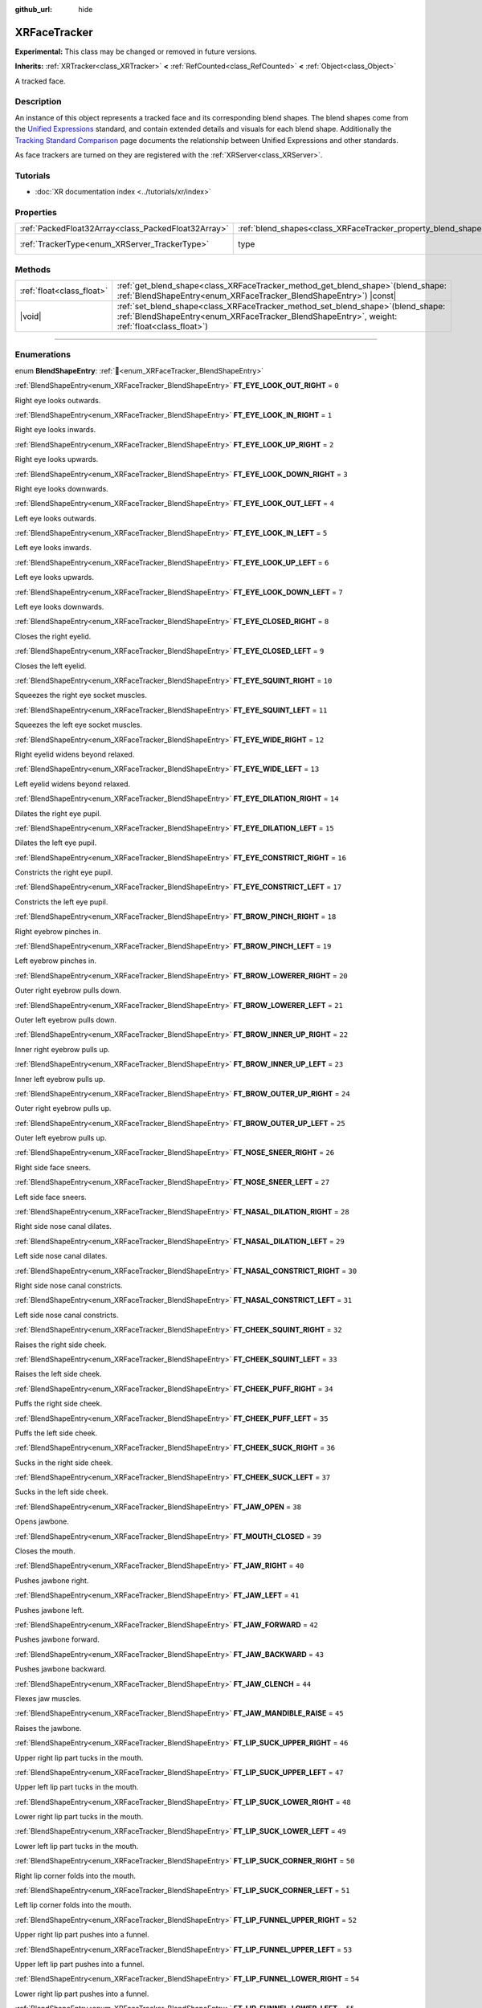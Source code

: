 :github_url: hide

.. DO NOT EDIT THIS FILE!!!
.. Generated automatically from Redot engine sources.
.. Generator: https://github.com/Redot-Engine/redot-engine/tree/master/doc/tools/make_rst.py.
.. XML source: https://github.com/Redot-Engine/redot-engine/tree/master/doc/classes/XRFaceTracker.xml.

.. _class_XRFaceTracker:

XRFaceTracker
=============

**Experimental:** This class may be changed or removed in future versions.

**Inherits:** :ref:`XRTracker<class_XRTracker>` **<** :ref:`RefCounted<class_RefCounted>` **<** :ref:`Object<class_Object>`

A tracked face.

.. rst-class:: classref-introduction-group

Description
-----------

An instance of this object represents a tracked face and its corresponding blend shapes. The blend shapes come from the `Unified Expressions <https://docs.vrcft.io/docs/tutorial-avatars/tutorial-avatars-extras/unified-blendshapes>`__ standard, and contain extended details and visuals for each blend shape. Additionally the `Tracking Standard Comparison <https://docs.vrcft.io/docs/tutorial-avatars/tutorial-avatars-extras/compatibility/overview>`__ page documents the relationship between Unified Expressions and other standards.

As face trackers are turned on they are registered with the :ref:`XRServer<class_XRServer>`.

.. rst-class:: classref-introduction-group

Tutorials
---------

- :doc:`XR documentation index <../tutorials/xr/index>`

.. rst-class:: classref-reftable-group

Properties
----------

.. table::
   :widths: auto

   +-----------------------------------------------------+----------------------------------------------------------------+--------------------------------------------------------------------+
   | :ref:`PackedFloat32Array<class_PackedFloat32Array>` | :ref:`blend_shapes<class_XRFaceTracker_property_blend_shapes>` | ``PackedFloat32Array()``                                           |
   +-----------------------------------------------------+----------------------------------------------------------------+--------------------------------------------------------------------+
   | :ref:`TrackerType<enum_XRServer_TrackerType>`       | type                                                           | ``64`` (overrides :ref:`XRTracker<class_XRTracker_property_type>`) |
   +-----------------------------------------------------+----------------------------------------------------------------+--------------------------------------------------------------------+

.. rst-class:: classref-reftable-group

Methods
-------

.. table::
   :widths: auto

   +---------------------------+----------------------------------------------------------------------------------------------------------------------------------------------------------------------------------------+
   | :ref:`float<class_float>` | :ref:`get_blend_shape<class_XRFaceTracker_method_get_blend_shape>`\ (\ blend_shape\: :ref:`BlendShapeEntry<enum_XRFaceTracker_BlendShapeEntry>`\ ) |const|                             |
   +---------------------------+----------------------------------------------------------------------------------------------------------------------------------------------------------------------------------------+
   | |void|                    | :ref:`set_blend_shape<class_XRFaceTracker_method_set_blend_shape>`\ (\ blend_shape\: :ref:`BlendShapeEntry<enum_XRFaceTracker_BlendShapeEntry>`, weight\: :ref:`float<class_float>`\ ) |
   +---------------------------+----------------------------------------------------------------------------------------------------------------------------------------------------------------------------------------+

.. rst-class:: classref-section-separator

----

.. rst-class:: classref-descriptions-group

Enumerations
------------

.. _enum_XRFaceTracker_BlendShapeEntry:

.. rst-class:: classref-enumeration

enum **BlendShapeEntry**: :ref:`🔗<enum_XRFaceTracker_BlendShapeEntry>`

.. _class_XRFaceTracker_constant_FT_EYE_LOOK_OUT_RIGHT:

.. rst-class:: classref-enumeration-constant

:ref:`BlendShapeEntry<enum_XRFaceTracker_BlendShapeEntry>` **FT_EYE_LOOK_OUT_RIGHT** = ``0``

Right eye looks outwards.

.. _class_XRFaceTracker_constant_FT_EYE_LOOK_IN_RIGHT:

.. rst-class:: classref-enumeration-constant

:ref:`BlendShapeEntry<enum_XRFaceTracker_BlendShapeEntry>` **FT_EYE_LOOK_IN_RIGHT** = ``1``

Right eye looks inwards.

.. _class_XRFaceTracker_constant_FT_EYE_LOOK_UP_RIGHT:

.. rst-class:: classref-enumeration-constant

:ref:`BlendShapeEntry<enum_XRFaceTracker_BlendShapeEntry>` **FT_EYE_LOOK_UP_RIGHT** = ``2``

Right eye looks upwards.

.. _class_XRFaceTracker_constant_FT_EYE_LOOK_DOWN_RIGHT:

.. rst-class:: classref-enumeration-constant

:ref:`BlendShapeEntry<enum_XRFaceTracker_BlendShapeEntry>` **FT_EYE_LOOK_DOWN_RIGHT** = ``3``

Right eye looks downwards.

.. _class_XRFaceTracker_constant_FT_EYE_LOOK_OUT_LEFT:

.. rst-class:: classref-enumeration-constant

:ref:`BlendShapeEntry<enum_XRFaceTracker_BlendShapeEntry>` **FT_EYE_LOOK_OUT_LEFT** = ``4``

Left eye looks outwards.

.. _class_XRFaceTracker_constant_FT_EYE_LOOK_IN_LEFT:

.. rst-class:: classref-enumeration-constant

:ref:`BlendShapeEntry<enum_XRFaceTracker_BlendShapeEntry>` **FT_EYE_LOOK_IN_LEFT** = ``5``

Left eye looks inwards.

.. _class_XRFaceTracker_constant_FT_EYE_LOOK_UP_LEFT:

.. rst-class:: classref-enumeration-constant

:ref:`BlendShapeEntry<enum_XRFaceTracker_BlendShapeEntry>` **FT_EYE_LOOK_UP_LEFT** = ``6``

Left eye looks upwards.

.. _class_XRFaceTracker_constant_FT_EYE_LOOK_DOWN_LEFT:

.. rst-class:: classref-enumeration-constant

:ref:`BlendShapeEntry<enum_XRFaceTracker_BlendShapeEntry>` **FT_EYE_LOOK_DOWN_LEFT** = ``7``

Left eye looks downwards.

.. _class_XRFaceTracker_constant_FT_EYE_CLOSED_RIGHT:

.. rst-class:: classref-enumeration-constant

:ref:`BlendShapeEntry<enum_XRFaceTracker_BlendShapeEntry>` **FT_EYE_CLOSED_RIGHT** = ``8``

Closes the right eyelid.

.. _class_XRFaceTracker_constant_FT_EYE_CLOSED_LEFT:

.. rst-class:: classref-enumeration-constant

:ref:`BlendShapeEntry<enum_XRFaceTracker_BlendShapeEntry>` **FT_EYE_CLOSED_LEFT** = ``9``

Closes the left eyelid.

.. _class_XRFaceTracker_constant_FT_EYE_SQUINT_RIGHT:

.. rst-class:: classref-enumeration-constant

:ref:`BlendShapeEntry<enum_XRFaceTracker_BlendShapeEntry>` **FT_EYE_SQUINT_RIGHT** = ``10``

Squeezes the right eye socket muscles.

.. _class_XRFaceTracker_constant_FT_EYE_SQUINT_LEFT:

.. rst-class:: classref-enumeration-constant

:ref:`BlendShapeEntry<enum_XRFaceTracker_BlendShapeEntry>` **FT_EYE_SQUINT_LEFT** = ``11``

Squeezes the left eye socket muscles.

.. _class_XRFaceTracker_constant_FT_EYE_WIDE_RIGHT:

.. rst-class:: classref-enumeration-constant

:ref:`BlendShapeEntry<enum_XRFaceTracker_BlendShapeEntry>` **FT_EYE_WIDE_RIGHT** = ``12``

Right eyelid widens beyond relaxed.

.. _class_XRFaceTracker_constant_FT_EYE_WIDE_LEFT:

.. rst-class:: classref-enumeration-constant

:ref:`BlendShapeEntry<enum_XRFaceTracker_BlendShapeEntry>` **FT_EYE_WIDE_LEFT** = ``13``

Left eyelid widens beyond relaxed.

.. _class_XRFaceTracker_constant_FT_EYE_DILATION_RIGHT:

.. rst-class:: classref-enumeration-constant

:ref:`BlendShapeEntry<enum_XRFaceTracker_BlendShapeEntry>` **FT_EYE_DILATION_RIGHT** = ``14``

Dilates the right eye pupil.

.. _class_XRFaceTracker_constant_FT_EYE_DILATION_LEFT:

.. rst-class:: classref-enumeration-constant

:ref:`BlendShapeEntry<enum_XRFaceTracker_BlendShapeEntry>` **FT_EYE_DILATION_LEFT** = ``15``

Dilates the left eye pupil.

.. _class_XRFaceTracker_constant_FT_EYE_CONSTRICT_RIGHT:

.. rst-class:: classref-enumeration-constant

:ref:`BlendShapeEntry<enum_XRFaceTracker_BlendShapeEntry>` **FT_EYE_CONSTRICT_RIGHT** = ``16``

Constricts the right eye pupil.

.. _class_XRFaceTracker_constant_FT_EYE_CONSTRICT_LEFT:

.. rst-class:: classref-enumeration-constant

:ref:`BlendShapeEntry<enum_XRFaceTracker_BlendShapeEntry>` **FT_EYE_CONSTRICT_LEFT** = ``17``

Constricts the left eye pupil.

.. _class_XRFaceTracker_constant_FT_BROW_PINCH_RIGHT:

.. rst-class:: classref-enumeration-constant

:ref:`BlendShapeEntry<enum_XRFaceTracker_BlendShapeEntry>` **FT_BROW_PINCH_RIGHT** = ``18``

Right eyebrow pinches in.

.. _class_XRFaceTracker_constant_FT_BROW_PINCH_LEFT:

.. rst-class:: classref-enumeration-constant

:ref:`BlendShapeEntry<enum_XRFaceTracker_BlendShapeEntry>` **FT_BROW_PINCH_LEFT** = ``19``

Left eyebrow pinches in.

.. _class_XRFaceTracker_constant_FT_BROW_LOWERER_RIGHT:

.. rst-class:: classref-enumeration-constant

:ref:`BlendShapeEntry<enum_XRFaceTracker_BlendShapeEntry>` **FT_BROW_LOWERER_RIGHT** = ``20``

Outer right eyebrow pulls down.

.. _class_XRFaceTracker_constant_FT_BROW_LOWERER_LEFT:

.. rst-class:: classref-enumeration-constant

:ref:`BlendShapeEntry<enum_XRFaceTracker_BlendShapeEntry>` **FT_BROW_LOWERER_LEFT** = ``21``

Outer left eyebrow pulls down.

.. _class_XRFaceTracker_constant_FT_BROW_INNER_UP_RIGHT:

.. rst-class:: classref-enumeration-constant

:ref:`BlendShapeEntry<enum_XRFaceTracker_BlendShapeEntry>` **FT_BROW_INNER_UP_RIGHT** = ``22``

Inner right eyebrow pulls up.

.. _class_XRFaceTracker_constant_FT_BROW_INNER_UP_LEFT:

.. rst-class:: classref-enumeration-constant

:ref:`BlendShapeEntry<enum_XRFaceTracker_BlendShapeEntry>` **FT_BROW_INNER_UP_LEFT** = ``23``

Inner left eyebrow pulls up.

.. _class_XRFaceTracker_constant_FT_BROW_OUTER_UP_RIGHT:

.. rst-class:: classref-enumeration-constant

:ref:`BlendShapeEntry<enum_XRFaceTracker_BlendShapeEntry>` **FT_BROW_OUTER_UP_RIGHT** = ``24``

Outer right eyebrow pulls up.

.. _class_XRFaceTracker_constant_FT_BROW_OUTER_UP_LEFT:

.. rst-class:: classref-enumeration-constant

:ref:`BlendShapeEntry<enum_XRFaceTracker_BlendShapeEntry>` **FT_BROW_OUTER_UP_LEFT** = ``25``

Outer left eyebrow pulls up.

.. _class_XRFaceTracker_constant_FT_NOSE_SNEER_RIGHT:

.. rst-class:: classref-enumeration-constant

:ref:`BlendShapeEntry<enum_XRFaceTracker_BlendShapeEntry>` **FT_NOSE_SNEER_RIGHT** = ``26``

Right side face sneers.

.. _class_XRFaceTracker_constant_FT_NOSE_SNEER_LEFT:

.. rst-class:: classref-enumeration-constant

:ref:`BlendShapeEntry<enum_XRFaceTracker_BlendShapeEntry>` **FT_NOSE_SNEER_LEFT** = ``27``

Left side face sneers.

.. _class_XRFaceTracker_constant_FT_NASAL_DILATION_RIGHT:

.. rst-class:: classref-enumeration-constant

:ref:`BlendShapeEntry<enum_XRFaceTracker_BlendShapeEntry>` **FT_NASAL_DILATION_RIGHT** = ``28``

Right side nose canal dilates.

.. _class_XRFaceTracker_constant_FT_NASAL_DILATION_LEFT:

.. rst-class:: classref-enumeration-constant

:ref:`BlendShapeEntry<enum_XRFaceTracker_BlendShapeEntry>` **FT_NASAL_DILATION_LEFT** = ``29``

Left side nose canal dilates.

.. _class_XRFaceTracker_constant_FT_NASAL_CONSTRICT_RIGHT:

.. rst-class:: classref-enumeration-constant

:ref:`BlendShapeEntry<enum_XRFaceTracker_BlendShapeEntry>` **FT_NASAL_CONSTRICT_RIGHT** = ``30``

Right side nose canal constricts.

.. _class_XRFaceTracker_constant_FT_NASAL_CONSTRICT_LEFT:

.. rst-class:: classref-enumeration-constant

:ref:`BlendShapeEntry<enum_XRFaceTracker_BlendShapeEntry>` **FT_NASAL_CONSTRICT_LEFT** = ``31``

Left side nose canal constricts.

.. _class_XRFaceTracker_constant_FT_CHEEK_SQUINT_RIGHT:

.. rst-class:: classref-enumeration-constant

:ref:`BlendShapeEntry<enum_XRFaceTracker_BlendShapeEntry>` **FT_CHEEK_SQUINT_RIGHT** = ``32``

Raises the right side cheek.

.. _class_XRFaceTracker_constant_FT_CHEEK_SQUINT_LEFT:

.. rst-class:: classref-enumeration-constant

:ref:`BlendShapeEntry<enum_XRFaceTracker_BlendShapeEntry>` **FT_CHEEK_SQUINT_LEFT** = ``33``

Raises the left side cheek.

.. _class_XRFaceTracker_constant_FT_CHEEK_PUFF_RIGHT:

.. rst-class:: classref-enumeration-constant

:ref:`BlendShapeEntry<enum_XRFaceTracker_BlendShapeEntry>` **FT_CHEEK_PUFF_RIGHT** = ``34``

Puffs the right side cheek.

.. _class_XRFaceTracker_constant_FT_CHEEK_PUFF_LEFT:

.. rst-class:: classref-enumeration-constant

:ref:`BlendShapeEntry<enum_XRFaceTracker_BlendShapeEntry>` **FT_CHEEK_PUFF_LEFT** = ``35``

Puffs the left side cheek.

.. _class_XRFaceTracker_constant_FT_CHEEK_SUCK_RIGHT:

.. rst-class:: classref-enumeration-constant

:ref:`BlendShapeEntry<enum_XRFaceTracker_BlendShapeEntry>` **FT_CHEEK_SUCK_RIGHT** = ``36``

Sucks in the right side cheek.

.. _class_XRFaceTracker_constant_FT_CHEEK_SUCK_LEFT:

.. rst-class:: classref-enumeration-constant

:ref:`BlendShapeEntry<enum_XRFaceTracker_BlendShapeEntry>` **FT_CHEEK_SUCK_LEFT** = ``37``

Sucks in the left side cheek.

.. _class_XRFaceTracker_constant_FT_JAW_OPEN:

.. rst-class:: classref-enumeration-constant

:ref:`BlendShapeEntry<enum_XRFaceTracker_BlendShapeEntry>` **FT_JAW_OPEN** = ``38``

Opens jawbone.

.. _class_XRFaceTracker_constant_FT_MOUTH_CLOSED:

.. rst-class:: classref-enumeration-constant

:ref:`BlendShapeEntry<enum_XRFaceTracker_BlendShapeEntry>` **FT_MOUTH_CLOSED** = ``39``

Closes the mouth.

.. _class_XRFaceTracker_constant_FT_JAW_RIGHT:

.. rst-class:: classref-enumeration-constant

:ref:`BlendShapeEntry<enum_XRFaceTracker_BlendShapeEntry>` **FT_JAW_RIGHT** = ``40``

Pushes jawbone right.

.. _class_XRFaceTracker_constant_FT_JAW_LEFT:

.. rst-class:: classref-enumeration-constant

:ref:`BlendShapeEntry<enum_XRFaceTracker_BlendShapeEntry>` **FT_JAW_LEFT** = ``41``

Pushes jawbone left.

.. _class_XRFaceTracker_constant_FT_JAW_FORWARD:

.. rst-class:: classref-enumeration-constant

:ref:`BlendShapeEntry<enum_XRFaceTracker_BlendShapeEntry>` **FT_JAW_FORWARD** = ``42``

Pushes jawbone forward.

.. _class_XRFaceTracker_constant_FT_JAW_BACKWARD:

.. rst-class:: classref-enumeration-constant

:ref:`BlendShapeEntry<enum_XRFaceTracker_BlendShapeEntry>` **FT_JAW_BACKWARD** = ``43``

Pushes jawbone backward.

.. _class_XRFaceTracker_constant_FT_JAW_CLENCH:

.. rst-class:: classref-enumeration-constant

:ref:`BlendShapeEntry<enum_XRFaceTracker_BlendShapeEntry>` **FT_JAW_CLENCH** = ``44``

Flexes jaw muscles.

.. _class_XRFaceTracker_constant_FT_JAW_MANDIBLE_RAISE:

.. rst-class:: classref-enumeration-constant

:ref:`BlendShapeEntry<enum_XRFaceTracker_BlendShapeEntry>` **FT_JAW_MANDIBLE_RAISE** = ``45``

Raises the jawbone.

.. _class_XRFaceTracker_constant_FT_LIP_SUCK_UPPER_RIGHT:

.. rst-class:: classref-enumeration-constant

:ref:`BlendShapeEntry<enum_XRFaceTracker_BlendShapeEntry>` **FT_LIP_SUCK_UPPER_RIGHT** = ``46``

Upper right lip part tucks in the mouth.

.. _class_XRFaceTracker_constant_FT_LIP_SUCK_UPPER_LEFT:

.. rst-class:: classref-enumeration-constant

:ref:`BlendShapeEntry<enum_XRFaceTracker_BlendShapeEntry>` **FT_LIP_SUCK_UPPER_LEFT** = ``47``

Upper left lip part tucks in the mouth.

.. _class_XRFaceTracker_constant_FT_LIP_SUCK_LOWER_RIGHT:

.. rst-class:: classref-enumeration-constant

:ref:`BlendShapeEntry<enum_XRFaceTracker_BlendShapeEntry>` **FT_LIP_SUCK_LOWER_RIGHT** = ``48``

Lower right lip part tucks in the mouth.

.. _class_XRFaceTracker_constant_FT_LIP_SUCK_LOWER_LEFT:

.. rst-class:: classref-enumeration-constant

:ref:`BlendShapeEntry<enum_XRFaceTracker_BlendShapeEntry>` **FT_LIP_SUCK_LOWER_LEFT** = ``49``

Lower left lip part tucks in the mouth.

.. _class_XRFaceTracker_constant_FT_LIP_SUCK_CORNER_RIGHT:

.. rst-class:: classref-enumeration-constant

:ref:`BlendShapeEntry<enum_XRFaceTracker_BlendShapeEntry>` **FT_LIP_SUCK_CORNER_RIGHT** = ``50``

Right lip corner folds into the mouth.

.. _class_XRFaceTracker_constant_FT_LIP_SUCK_CORNER_LEFT:

.. rst-class:: classref-enumeration-constant

:ref:`BlendShapeEntry<enum_XRFaceTracker_BlendShapeEntry>` **FT_LIP_SUCK_CORNER_LEFT** = ``51``

Left lip corner folds into the mouth.

.. _class_XRFaceTracker_constant_FT_LIP_FUNNEL_UPPER_RIGHT:

.. rst-class:: classref-enumeration-constant

:ref:`BlendShapeEntry<enum_XRFaceTracker_BlendShapeEntry>` **FT_LIP_FUNNEL_UPPER_RIGHT** = ``52``

Upper right lip part pushes into a funnel.

.. _class_XRFaceTracker_constant_FT_LIP_FUNNEL_UPPER_LEFT:

.. rst-class:: classref-enumeration-constant

:ref:`BlendShapeEntry<enum_XRFaceTracker_BlendShapeEntry>` **FT_LIP_FUNNEL_UPPER_LEFT** = ``53``

Upper left lip part pushes into a funnel.

.. _class_XRFaceTracker_constant_FT_LIP_FUNNEL_LOWER_RIGHT:

.. rst-class:: classref-enumeration-constant

:ref:`BlendShapeEntry<enum_XRFaceTracker_BlendShapeEntry>` **FT_LIP_FUNNEL_LOWER_RIGHT** = ``54``

Lower right lip part pushes into a funnel.

.. _class_XRFaceTracker_constant_FT_LIP_FUNNEL_LOWER_LEFT:

.. rst-class:: classref-enumeration-constant

:ref:`BlendShapeEntry<enum_XRFaceTracker_BlendShapeEntry>` **FT_LIP_FUNNEL_LOWER_LEFT** = ``55``

Lower left lip part pushes into a funnel.

.. _class_XRFaceTracker_constant_FT_LIP_PUCKER_UPPER_RIGHT:

.. rst-class:: classref-enumeration-constant

:ref:`BlendShapeEntry<enum_XRFaceTracker_BlendShapeEntry>` **FT_LIP_PUCKER_UPPER_RIGHT** = ``56``

Upper right lip part pushes outwards.

.. _class_XRFaceTracker_constant_FT_LIP_PUCKER_UPPER_LEFT:

.. rst-class:: classref-enumeration-constant

:ref:`BlendShapeEntry<enum_XRFaceTracker_BlendShapeEntry>` **FT_LIP_PUCKER_UPPER_LEFT** = ``57``

Upper left lip part pushes outwards.

.. _class_XRFaceTracker_constant_FT_LIP_PUCKER_LOWER_RIGHT:

.. rst-class:: classref-enumeration-constant

:ref:`BlendShapeEntry<enum_XRFaceTracker_BlendShapeEntry>` **FT_LIP_PUCKER_LOWER_RIGHT** = ``58``

Lower right lip part pushes outwards.

.. _class_XRFaceTracker_constant_FT_LIP_PUCKER_LOWER_LEFT:

.. rst-class:: classref-enumeration-constant

:ref:`BlendShapeEntry<enum_XRFaceTracker_BlendShapeEntry>` **FT_LIP_PUCKER_LOWER_LEFT** = ``59``

Lower left lip part pushes outwards.

.. _class_XRFaceTracker_constant_FT_MOUTH_UPPER_UP_RIGHT:

.. rst-class:: classref-enumeration-constant

:ref:`BlendShapeEntry<enum_XRFaceTracker_BlendShapeEntry>` **FT_MOUTH_UPPER_UP_RIGHT** = ``60``

Upper right part of the lip pulls up.

.. _class_XRFaceTracker_constant_FT_MOUTH_UPPER_UP_LEFT:

.. rst-class:: classref-enumeration-constant

:ref:`BlendShapeEntry<enum_XRFaceTracker_BlendShapeEntry>` **FT_MOUTH_UPPER_UP_LEFT** = ``61``

Upper left part of the lip pulls up.

.. _class_XRFaceTracker_constant_FT_MOUTH_LOWER_DOWN_RIGHT:

.. rst-class:: classref-enumeration-constant

:ref:`BlendShapeEntry<enum_XRFaceTracker_BlendShapeEntry>` **FT_MOUTH_LOWER_DOWN_RIGHT** = ``62``

Lower right part of the lip pulls up.

.. _class_XRFaceTracker_constant_FT_MOUTH_LOWER_DOWN_LEFT:

.. rst-class:: classref-enumeration-constant

:ref:`BlendShapeEntry<enum_XRFaceTracker_BlendShapeEntry>` **FT_MOUTH_LOWER_DOWN_LEFT** = ``63``

Lower left part of the lip pulls up.

.. _class_XRFaceTracker_constant_FT_MOUTH_UPPER_DEEPEN_RIGHT:

.. rst-class:: classref-enumeration-constant

:ref:`BlendShapeEntry<enum_XRFaceTracker_BlendShapeEntry>` **FT_MOUTH_UPPER_DEEPEN_RIGHT** = ``64``

Upper right lip part pushes in the cheek.

.. _class_XRFaceTracker_constant_FT_MOUTH_UPPER_DEEPEN_LEFT:

.. rst-class:: classref-enumeration-constant

:ref:`BlendShapeEntry<enum_XRFaceTracker_BlendShapeEntry>` **FT_MOUTH_UPPER_DEEPEN_LEFT** = ``65``

Upper left lip part pushes in the cheek.

.. _class_XRFaceTracker_constant_FT_MOUTH_UPPER_RIGHT:

.. rst-class:: classref-enumeration-constant

:ref:`BlendShapeEntry<enum_XRFaceTracker_BlendShapeEntry>` **FT_MOUTH_UPPER_RIGHT** = ``66``

Moves upper lip right.

.. _class_XRFaceTracker_constant_FT_MOUTH_UPPER_LEFT:

.. rst-class:: classref-enumeration-constant

:ref:`BlendShapeEntry<enum_XRFaceTracker_BlendShapeEntry>` **FT_MOUTH_UPPER_LEFT** = ``67``

Moves upper lip left.

.. _class_XRFaceTracker_constant_FT_MOUTH_LOWER_RIGHT:

.. rst-class:: classref-enumeration-constant

:ref:`BlendShapeEntry<enum_XRFaceTracker_BlendShapeEntry>` **FT_MOUTH_LOWER_RIGHT** = ``68``

Moves lower lip right.

.. _class_XRFaceTracker_constant_FT_MOUTH_LOWER_LEFT:

.. rst-class:: classref-enumeration-constant

:ref:`BlendShapeEntry<enum_XRFaceTracker_BlendShapeEntry>` **FT_MOUTH_LOWER_LEFT** = ``69``

Moves lower lip left.

.. _class_XRFaceTracker_constant_FT_MOUTH_CORNER_PULL_RIGHT:

.. rst-class:: classref-enumeration-constant

:ref:`BlendShapeEntry<enum_XRFaceTracker_BlendShapeEntry>` **FT_MOUTH_CORNER_PULL_RIGHT** = ``70``

Right lip corner pulls diagonally up and out.

.. _class_XRFaceTracker_constant_FT_MOUTH_CORNER_PULL_LEFT:

.. rst-class:: classref-enumeration-constant

:ref:`BlendShapeEntry<enum_XRFaceTracker_BlendShapeEntry>` **FT_MOUTH_CORNER_PULL_LEFT** = ``71``

Left lip corner pulls diagonally up and out.

.. _class_XRFaceTracker_constant_FT_MOUTH_CORNER_SLANT_RIGHT:

.. rst-class:: classref-enumeration-constant

:ref:`BlendShapeEntry<enum_XRFaceTracker_BlendShapeEntry>` **FT_MOUTH_CORNER_SLANT_RIGHT** = ``72``

Right corner lip slants up.

.. _class_XRFaceTracker_constant_FT_MOUTH_CORNER_SLANT_LEFT:

.. rst-class:: classref-enumeration-constant

:ref:`BlendShapeEntry<enum_XRFaceTracker_BlendShapeEntry>` **FT_MOUTH_CORNER_SLANT_LEFT** = ``73``

Left corner lip slants up.

.. _class_XRFaceTracker_constant_FT_MOUTH_FROWN_RIGHT:

.. rst-class:: classref-enumeration-constant

:ref:`BlendShapeEntry<enum_XRFaceTracker_BlendShapeEntry>` **FT_MOUTH_FROWN_RIGHT** = ``74``

Right corner lip pulls down.

.. _class_XRFaceTracker_constant_FT_MOUTH_FROWN_LEFT:

.. rst-class:: classref-enumeration-constant

:ref:`BlendShapeEntry<enum_XRFaceTracker_BlendShapeEntry>` **FT_MOUTH_FROWN_LEFT** = ``75``

Left corner lip pulls down.

.. _class_XRFaceTracker_constant_FT_MOUTH_STRETCH_RIGHT:

.. rst-class:: classref-enumeration-constant

:ref:`BlendShapeEntry<enum_XRFaceTracker_BlendShapeEntry>` **FT_MOUTH_STRETCH_RIGHT** = ``76``

Mouth corner lip pulls out and down.

.. _class_XRFaceTracker_constant_FT_MOUTH_STRETCH_LEFT:

.. rst-class:: classref-enumeration-constant

:ref:`BlendShapeEntry<enum_XRFaceTracker_BlendShapeEntry>` **FT_MOUTH_STRETCH_LEFT** = ``77``

Mouth corner lip pulls out and down.

.. _class_XRFaceTracker_constant_FT_MOUTH_DIMPLE_RIGHT:

.. rst-class:: classref-enumeration-constant

:ref:`BlendShapeEntry<enum_XRFaceTracker_BlendShapeEntry>` **FT_MOUTH_DIMPLE_RIGHT** = ``78``

Right lip corner is pushed backwards.

.. _class_XRFaceTracker_constant_FT_MOUTH_DIMPLE_LEFT:

.. rst-class:: classref-enumeration-constant

:ref:`BlendShapeEntry<enum_XRFaceTracker_BlendShapeEntry>` **FT_MOUTH_DIMPLE_LEFT** = ``79``

Left lip corner is pushed backwards.

.. _class_XRFaceTracker_constant_FT_MOUTH_RAISER_UPPER:

.. rst-class:: classref-enumeration-constant

:ref:`BlendShapeEntry<enum_XRFaceTracker_BlendShapeEntry>` **FT_MOUTH_RAISER_UPPER** = ``80``

Raises and slightly pushes out the upper mouth.

.. _class_XRFaceTracker_constant_FT_MOUTH_RAISER_LOWER:

.. rst-class:: classref-enumeration-constant

:ref:`BlendShapeEntry<enum_XRFaceTracker_BlendShapeEntry>` **FT_MOUTH_RAISER_LOWER** = ``81``

Raises and slightly pushes out the lower mouth.

.. _class_XRFaceTracker_constant_FT_MOUTH_PRESS_RIGHT:

.. rst-class:: classref-enumeration-constant

:ref:`BlendShapeEntry<enum_XRFaceTracker_BlendShapeEntry>` **FT_MOUTH_PRESS_RIGHT** = ``82``

Right side lips press and flatten together vertically.

.. _class_XRFaceTracker_constant_FT_MOUTH_PRESS_LEFT:

.. rst-class:: classref-enumeration-constant

:ref:`BlendShapeEntry<enum_XRFaceTracker_BlendShapeEntry>` **FT_MOUTH_PRESS_LEFT** = ``83``

Left side lips press and flatten together vertically.

.. _class_XRFaceTracker_constant_FT_MOUTH_TIGHTENER_RIGHT:

.. rst-class:: classref-enumeration-constant

:ref:`BlendShapeEntry<enum_XRFaceTracker_BlendShapeEntry>` **FT_MOUTH_TIGHTENER_RIGHT** = ``84``

Right side lips squeeze together horizontally.

.. _class_XRFaceTracker_constant_FT_MOUTH_TIGHTENER_LEFT:

.. rst-class:: classref-enumeration-constant

:ref:`BlendShapeEntry<enum_XRFaceTracker_BlendShapeEntry>` **FT_MOUTH_TIGHTENER_LEFT** = ``85``

Left side lips squeeze together horizontally.

.. _class_XRFaceTracker_constant_FT_TONGUE_OUT:

.. rst-class:: classref-enumeration-constant

:ref:`BlendShapeEntry<enum_XRFaceTracker_BlendShapeEntry>` **FT_TONGUE_OUT** = ``86``

Tongue visibly sticks out of the mouth.

.. _class_XRFaceTracker_constant_FT_TONGUE_UP:

.. rst-class:: classref-enumeration-constant

:ref:`BlendShapeEntry<enum_XRFaceTracker_BlendShapeEntry>` **FT_TONGUE_UP** = ``87``

Tongue points upwards.

.. _class_XRFaceTracker_constant_FT_TONGUE_DOWN:

.. rst-class:: classref-enumeration-constant

:ref:`BlendShapeEntry<enum_XRFaceTracker_BlendShapeEntry>` **FT_TONGUE_DOWN** = ``88``

Tongue points downwards.

.. _class_XRFaceTracker_constant_FT_TONGUE_RIGHT:

.. rst-class:: classref-enumeration-constant

:ref:`BlendShapeEntry<enum_XRFaceTracker_BlendShapeEntry>` **FT_TONGUE_RIGHT** = ``89``

Tongue points right.

.. _class_XRFaceTracker_constant_FT_TONGUE_LEFT:

.. rst-class:: classref-enumeration-constant

:ref:`BlendShapeEntry<enum_XRFaceTracker_BlendShapeEntry>` **FT_TONGUE_LEFT** = ``90``

Tongue points left.

.. _class_XRFaceTracker_constant_FT_TONGUE_ROLL:

.. rst-class:: classref-enumeration-constant

:ref:`BlendShapeEntry<enum_XRFaceTracker_BlendShapeEntry>` **FT_TONGUE_ROLL** = ``91``

Sides of the tongue funnel, creating a roll.

.. _class_XRFaceTracker_constant_FT_TONGUE_BLEND_DOWN:

.. rst-class:: classref-enumeration-constant

:ref:`BlendShapeEntry<enum_XRFaceTracker_BlendShapeEntry>` **FT_TONGUE_BLEND_DOWN** = ``92``

Tongue arches up then down inside the mouth.

.. _class_XRFaceTracker_constant_FT_TONGUE_CURL_UP:

.. rst-class:: classref-enumeration-constant

:ref:`BlendShapeEntry<enum_XRFaceTracker_BlendShapeEntry>` **FT_TONGUE_CURL_UP** = ``93``

Tongue arches down then up inside the mouth.

.. _class_XRFaceTracker_constant_FT_TONGUE_SQUISH:

.. rst-class:: classref-enumeration-constant

:ref:`BlendShapeEntry<enum_XRFaceTracker_BlendShapeEntry>` **FT_TONGUE_SQUISH** = ``94``

Tongue squishes together and thickens.

.. _class_XRFaceTracker_constant_FT_TONGUE_FLAT:

.. rst-class:: classref-enumeration-constant

:ref:`BlendShapeEntry<enum_XRFaceTracker_BlendShapeEntry>` **FT_TONGUE_FLAT** = ``95``

Tongue flattens and thins out.

.. _class_XRFaceTracker_constant_FT_TONGUE_TWIST_RIGHT:

.. rst-class:: classref-enumeration-constant

:ref:`BlendShapeEntry<enum_XRFaceTracker_BlendShapeEntry>` **FT_TONGUE_TWIST_RIGHT** = ``96``

Tongue tip rotates clockwise, with the rest following gradually.

.. _class_XRFaceTracker_constant_FT_TONGUE_TWIST_LEFT:

.. rst-class:: classref-enumeration-constant

:ref:`BlendShapeEntry<enum_XRFaceTracker_BlendShapeEntry>` **FT_TONGUE_TWIST_LEFT** = ``97``

Tongue tip rotates counter-clockwise, with the rest following gradually.

.. _class_XRFaceTracker_constant_FT_SOFT_PALATE_CLOSE:

.. rst-class:: classref-enumeration-constant

:ref:`BlendShapeEntry<enum_XRFaceTracker_BlendShapeEntry>` **FT_SOFT_PALATE_CLOSE** = ``98``

Inner mouth throat closes.

.. _class_XRFaceTracker_constant_FT_THROAT_SWALLOW:

.. rst-class:: classref-enumeration-constant

:ref:`BlendShapeEntry<enum_XRFaceTracker_BlendShapeEntry>` **FT_THROAT_SWALLOW** = ``99``

The Adam's apple visibly swallows.

.. _class_XRFaceTracker_constant_FT_NECK_FLEX_RIGHT:

.. rst-class:: classref-enumeration-constant

:ref:`BlendShapeEntry<enum_XRFaceTracker_BlendShapeEntry>` **FT_NECK_FLEX_RIGHT** = ``100``

Right side neck visibly flexes.

.. _class_XRFaceTracker_constant_FT_NECK_FLEX_LEFT:

.. rst-class:: classref-enumeration-constant

:ref:`BlendShapeEntry<enum_XRFaceTracker_BlendShapeEntry>` **FT_NECK_FLEX_LEFT** = ``101``

Left side neck visibly flexes.

.. _class_XRFaceTracker_constant_FT_EYE_CLOSED:

.. rst-class:: classref-enumeration-constant

:ref:`BlendShapeEntry<enum_XRFaceTracker_BlendShapeEntry>` **FT_EYE_CLOSED** = ``102``

Closes both eye lids.

.. _class_XRFaceTracker_constant_FT_EYE_WIDE:

.. rst-class:: classref-enumeration-constant

:ref:`BlendShapeEntry<enum_XRFaceTracker_BlendShapeEntry>` **FT_EYE_WIDE** = ``103``

Widens both eye lids.

.. _class_XRFaceTracker_constant_FT_EYE_SQUINT:

.. rst-class:: classref-enumeration-constant

:ref:`BlendShapeEntry<enum_XRFaceTracker_BlendShapeEntry>` **FT_EYE_SQUINT** = ``104``

Squints both eye lids.

.. _class_XRFaceTracker_constant_FT_EYE_DILATION:

.. rst-class:: classref-enumeration-constant

:ref:`BlendShapeEntry<enum_XRFaceTracker_BlendShapeEntry>` **FT_EYE_DILATION** = ``105``

Dilates both pupils.

.. _class_XRFaceTracker_constant_FT_EYE_CONSTRICT:

.. rst-class:: classref-enumeration-constant

:ref:`BlendShapeEntry<enum_XRFaceTracker_BlendShapeEntry>` **FT_EYE_CONSTRICT** = ``106``

Constricts both pupils.

.. _class_XRFaceTracker_constant_FT_BROW_DOWN_RIGHT:

.. rst-class:: classref-enumeration-constant

:ref:`BlendShapeEntry<enum_XRFaceTracker_BlendShapeEntry>` **FT_BROW_DOWN_RIGHT** = ``107``

Pulls the right eyebrow down and in.

.. _class_XRFaceTracker_constant_FT_BROW_DOWN_LEFT:

.. rst-class:: classref-enumeration-constant

:ref:`BlendShapeEntry<enum_XRFaceTracker_BlendShapeEntry>` **FT_BROW_DOWN_LEFT** = ``108``

Pulls the left eyebrow down and in.

.. _class_XRFaceTracker_constant_FT_BROW_DOWN:

.. rst-class:: classref-enumeration-constant

:ref:`BlendShapeEntry<enum_XRFaceTracker_BlendShapeEntry>` **FT_BROW_DOWN** = ``109``

Pulls both eyebrows down and in.

.. _class_XRFaceTracker_constant_FT_BROW_UP_RIGHT:

.. rst-class:: classref-enumeration-constant

:ref:`BlendShapeEntry<enum_XRFaceTracker_BlendShapeEntry>` **FT_BROW_UP_RIGHT** = ``110``

Right brow appears worried.

.. _class_XRFaceTracker_constant_FT_BROW_UP_LEFT:

.. rst-class:: classref-enumeration-constant

:ref:`BlendShapeEntry<enum_XRFaceTracker_BlendShapeEntry>` **FT_BROW_UP_LEFT** = ``111``

Left brow appears worried.

.. _class_XRFaceTracker_constant_FT_BROW_UP:

.. rst-class:: classref-enumeration-constant

:ref:`BlendShapeEntry<enum_XRFaceTracker_BlendShapeEntry>` **FT_BROW_UP** = ``112``

Both brows appear worried.

.. _class_XRFaceTracker_constant_FT_NOSE_SNEER:

.. rst-class:: classref-enumeration-constant

:ref:`BlendShapeEntry<enum_XRFaceTracker_BlendShapeEntry>` **FT_NOSE_SNEER** = ``113``

Entire face sneers.

.. _class_XRFaceTracker_constant_FT_NASAL_DILATION:

.. rst-class:: classref-enumeration-constant

:ref:`BlendShapeEntry<enum_XRFaceTracker_BlendShapeEntry>` **FT_NASAL_DILATION** = ``114``

Both nose canals dilate.

.. _class_XRFaceTracker_constant_FT_NASAL_CONSTRICT:

.. rst-class:: classref-enumeration-constant

:ref:`BlendShapeEntry<enum_XRFaceTracker_BlendShapeEntry>` **FT_NASAL_CONSTRICT** = ``115``

Both nose canals constrict.

.. _class_XRFaceTracker_constant_FT_CHEEK_PUFF:

.. rst-class:: classref-enumeration-constant

:ref:`BlendShapeEntry<enum_XRFaceTracker_BlendShapeEntry>` **FT_CHEEK_PUFF** = ``116``

Puffs both cheeks.

.. _class_XRFaceTracker_constant_FT_CHEEK_SUCK:

.. rst-class:: classref-enumeration-constant

:ref:`BlendShapeEntry<enum_XRFaceTracker_BlendShapeEntry>` **FT_CHEEK_SUCK** = ``117``

Sucks in both cheeks.

.. _class_XRFaceTracker_constant_FT_CHEEK_SQUINT:

.. rst-class:: classref-enumeration-constant

:ref:`BlendShapeEntry<enum_XRFaceTracker_BlendShapeEntry>` **FT_CHEEK_SQUINT** = ``118``

Raises both cheeks.

.. _class_XRFaceTracker_constant_FT_LIP_SUCK_UPPER:

.. rst-class:: classref-enumeration-constant

:ref:`BlendShapeEntry<enum_XRFaceTracker_BlendShapeEntry>` **FT_LIP_SUCK_UPPER** = ``119``

Tucks in the upper lips.

.. _class_XRFaceTracker_constant_FT_LIP_SUCK_LOWER:

.. rst-class:: classref-enumeration-constant

:ref:`BlendShapeEntry<enum_XRFaceTracker_BlendShapeEntry>` **FT_LIP_SUCK_LOWER** = ``120``

Tucks in the lower lips.

.. _class_XRFaceTracker_constant_FT_LIP_SUCK:

.. rst-class:: classref-enumeration-constant

:ref:`BlendShapeEntry<enum_XRFaceTracker_BlendShapeEntry>` **FT_LIP_SUCK** = ``121``

Tucks in both lips.

.. _class_XRFaceTracker_constant_FT_LIP_FUNNEL_UPPER:

.. rst-class:: classref-enumeration-constant

:ref:`BlendShapeEntry<enum_XRFaceTracker_BlendShapeEntry>` **FT_LIP_FUNNEL_UPPER** = ``122``

Funnels in the upper lips.

.. _class_XRFaceTracker_constant_FT_LIP_FUNNEL_LOWER:

.. rst-class:: classref-enumeration-constant

:ref:`BlendShapeEntry<enum_XRFaceTracker_BlendShapeEntry>` **FT_LIP_FUNNEL_LOWER** = ``123``

Funnels in the lower lips.

.. _class_XRFaceTracker_constant_FT_LIP_FUNNEL:

.. rst-class:: classref-enumeration-constant

:ref:`BlendShapeEntry<enum_XRFaceTracker_BlendShapeEntry>` **FT_LIP_FUNNEL** = ``124``

Funnels in both lips.

.. _class_XRFaceTracker_constant_FT_LIP_PUCKER_UPPER:

.. rst-class:: classref-enumeration-constant

:ref:`BlendShapeEntry<enum_XRFaceTracker_BlendShapeEntry>` **FT_LIP_PUCKER_UPPER** = ``125``

Upper lip part pushes outwards.

.. _class_XRFaceTracker_constant_FT_LIP_PUCKER_LOWER:

.. rst-class:: classref-enumeration-constant

:ref:`BlendShapeEntry<enum_XRFaceTracker_BlendShapeEntry>` **FT_LIP_PUCKER_LOWER** = ``126``

Lower lip part pushes outwards.

.. _class_XRFaceTracker_constant_FT_LIP_PUCKER:

.. rst-class:: classref-enumeration-constant

:ref:`BlendShapeEntry<enum_XRFaceTracker_BlendShapeEntry>` **FT_LIP_PUCKER** = ``127``

Lips push outwards.

.. _class_XRFaceTracker_constant_FT_MOUTH_UPPER_UP:

.. rst-class:: classref-enumeration-constant

:ref:`BlendShapeEntry<enum_XRFaceTracker_BlendShapeEntry>` **FT_MOUTH_UPPER_UP** = ``128``

Raises the upper lips.

.. _class_XRFaceTracker_constant_FT_MOUTH_LOWER_DOWN:

.. rst-class:: classref-enumeration-constant

:ref:`BlendShapeEntry<enum_XRFaceTracker_BlendShapeEntry>` **FT_MOUTH_LOWER_DOWN** = ``129``

Lowers the lower lips.

.. _class_XRFaceTracker_constant_FT_MOUTH_OPEN:

.. rst-class:: classref-enumeration-constant

:ref:`BlendShapeEntry<enum_XRFaceTracker_BlendShapeEntry>` **FT_MOUTH_OPEN** = ``130``

Mouth opens, revealing teeth.

.. _class_XRFaceTracker_constant_FT_MOUTH_RIGHT:

.. rst-class:: classref-enumeration-constant

:ref:`BlendShapeEntry<enum_XRFaceTracker_BlendShapeEntry>` **FT_MOUTH_RIGHT** = ``131``

Moves mouth right.

.. _class_XRFaceTracker_constant_FT_MOUTH_LEFT:

.. rst-class:: classref-enumeration-constant

:ref:`BlendShapeEntry<enum_XRFaceTracker_BlendShapeEntry>` **FT_MOUTH_LEFT** = ``132``

Moves mouth left.

.. _class_XRFaceTracker_constant_FT_MOUTH_SMILE_RIGHT:

.. rst-class:: classref-enumeration-constant

:ref:`BlendShapeEntry<enum_XRFaceTracker_BlendShapeEntry>` **FT_MOUTH_SMILE_RIGHT** = ``133``

Right side of the mouth smiles.

.. _class_XRFaceTracker_constant_FT_MOUTH_SMILE_LEFT:

.. rst-class:: classref-enumeration-constant

:ref:`BlendShapeEntry<enum_XRFaceTracker_BlendShapeEntry>` **FT_MOUTH_SMILE_LEFT** = ``134``

Left side of the mouth smiles.

.. _class_XRFaceTracker_constant_FT_MOUTH_SMILE:

.. rst-class:: classref-enumeration-constant

:ref:`BlendShapeEntry<enum_XRFaceTracker_BlendShapeEntry>` **FT_MOUTH_SMILE** = ``135``

Mouth expresses a smile.

.. _class_XRFaceTracker_constant_FT_MOUTH_SAD_RIGHT:

.. rst-class:: classref-enumeration-constant

:ref:`BlendShapeEntry<enum_XRFaceTracker_BlendShapeEntry>` **FT_MOUTH_SAD_RIGHT** = ``136``

Right side of the mouth expresses sadness.

.. _class_XRFaceTracker_constant_FT_MOUTH_SAD_LEFT:

.. rst-class:: classref-enumeration-constant

:ref:`BlendShapeEntry<enum_XRFaceTracker_BlendShapeEntry>` **FT_MOUTH_SAD_LEFT** = ``137``

Left side of the mouth expresses sadness.

.. _class_XRFaceTracker_constant_FT_MOUTH_SAD:

.. rst-class:: classref-enumeration-constant

:ref:`BlendShapeEntry<enum_XRFaceTracker_BlendShapeEntry>` **FT_MOUTH_SAD** = ``138``

Mouth expresses sadness.

.. _class_XRFaceTracker_constant_FT_MOUTH_STRETCH:

.. rst-class:: classref-enumeration-constant

:ref:`BlendShapeEntry<enum_XRFaceTracker_BlendShapeEntry>` **FT_MOUTH_STRETCH** = ``139``

Mouth stretches.

.. _class_XRFaceTracker_constant_FT_MOUTH_DIMPLE:

.. rst-class:: classref-enumeration-constant

:ref:`BlendShapeEntry<enum_XRFaceTracker_BlendShapeEntry>` **FT_MOUTH_DIMPLE** = ``140``

Lip corners dimple.

.. _class_XRFaceTracker_constant_FT_MOUTH_TIGHTENER:

.. rst-class:: classref-enumeration-constant

:ref:`BlendShapeEntry<enum_XRFaceTracker_BlendShapeEntry>` **FT_MOUTH_TIGHTENER** = ``141``

Mouth tightens.

.. _class_XRFaceTracker_constant_FT_MOUTH_PRESS:

.. rst-class:: classref-enumeration-constant

:ref:`BlendShapeEntry<enum_XRFaceTracker_BlendShapeEntry>` **FT_MOUTH_PRESS** = ``142``

Mouth presses together.

.. _class_XRFaceTracker_constant_FT_MAX:

.. rst-class:: classref-enumeration-constant

:ref:`BlendShapeEntry<enum_XRFaceTracker_BlendShapeEntry>` **FT_MAX** = ``143``

Represents the size of the :ref:`BlendShapeEntry<enum_XRFaceTracker_BlendShapeEntry>` enum.

.. rst-class:: classref-section-separator

----

.. rst-class:: classref-descriptions-group

Property Descriptions
---------------------

.. _class_XRFaceTracker_property_blend_shapes:

.. rst-class:: classref-property

:ref:`PackedFloat32Array<class_PackedFloat32Array>` **blend_shapes** = ``PackedFloat32Array()`` :ref:`🔗<class_XRFaceTracker_property_blend_shapes>`

.. rst-class:: classref-property-setget

- |void| **set_blend_shapes**\ (\ value\: :ref:`PackedFloat32Array<class_PackedFloat32Array>`\ )
- :ref:`PackedFloat32Array<class_PackedFloat32Array>` **get_blend_shapes**\ (\ )

The array of face blend shape weights with indices corresponding to the :ref:`BlendShapeEntry<enum_XRFaceTracker_BlendShapeEntry>` enum.

**Note:** The returned array is *copied* and any changes to it will not update the original property value. See :ref:`PackedFloat32Array<class_PackedFloat32Array>` for more details.

.. rst-class:: classref-section-separator

----

.. rst-class:: classref-descriptions-group

Method Descriptions
-------------------

.. _class_XRFaceTracker_method_get_blend_shape:

.. rst-class:: classref-method

:ref:`float<class_float>` **get_blend_shape**\ (\ blend_shape\: :ref:`BlendShapeEntry<enum_XRFaceTracker_BlendShapeEntry>`\ ) |const| :ref:`🔗<class_XRFaceTracker_method_get_blend_shape>`

Returns the requested face blend shape weight.

.. rst-class:: classref-item-separator

----

.. _class_XRFaceTracker_method_set_blend_shape:

.. rst-class:: classref-method

|void| **set_blend_shape**\ (\ blend_shape\: :ref:`BlendShapeEntry<enum_XRFaceTracker_BlendShapeEntry>`, weight\: :ref:`float<class_float>`\ ) :ref:`🔗<class_XRFaceTracker_method_set_blend_shape>`

Sets a face blend shape weight.

.. |virtual| replace:: :abbr:`virtual (This method should typically be overridden by the user to have any effect.)`
.. |const| replace:: :abbr:`const (This method has no side effects. It doesn't modify any of the instance's member variables.)`
.. |vararg| replace:: :abbr:`vararg (This method accepts any number of arguments after the ones described here.)`
.. |constructor| replace:: :abbr:`constructor (This method is used to construct a type.)`
.. |static| replace:: :abbr:`static (This method doesn't need an instance to be called, so it can be called directly using the class name.)`
.. |operator| replace:: :abbr:`operator (This method describes a valid operator to use with this type as left-hand operand.)`
.. |bitfield| replace:: :abbr:`BitField (This value is an integer composed as a bitmask of the following flags.)`
.. |void| replace:: :abbr:`void (No return value.)`
